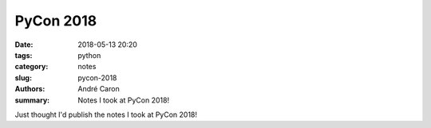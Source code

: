 .. -*- coding: utf-8 -*-

==============
  PyCon 2018
==============

:date: 2018-05-13 20:20
:tags: python
:category: notes
:slug: pycon-2018
:authors: André Caron
:summary: Notes I took at PyCon 2018!

Just thought I'd publish the notes I took at PyCon 2018!
